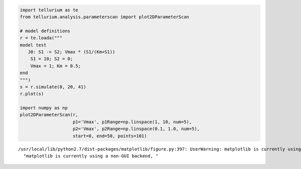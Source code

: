 
.. code:: python

    import tellurium as te
    from tellurium.analysis.parameterscan import plot2DParameterScan
    
    # model definitions
    r = te.loada("""
    model test
       J0: S1 -> S2; Vmax * (S1/(Km+S1))
        S1 = 10; S2 = 0;
        Vmax = 1; Km = 0.5;
    end
    """)
    s = r.simulate(0, 20, 41)
    r.plot(s)
    
    import numpy as np
    plot2DParameterScan(r,
                        p1='Vmax', p1Range=np.linspace(1, 10, num=5),
                        p2='Vmax', p2Range=np.linspace(0.1, 1.0, num=5),
                        start=0, end=50, points=101)



.. image:: _notebooks/core/plot2DParameterScan_files/plot2DParameterScan_0_0.png


.. parsed-literal::

    /usr/local/lib/python2.7/dist-packages/matplotlib/figure.py:397: UserWarning: matplotlib is currently using a non-GUI backend, so cannot show the figure
      "matplotlib is currently using a non-GUI backend, "



.. image:: _notebooks/core/plot2DParameterScan_files/plot2DParameterScan_0_2.png



